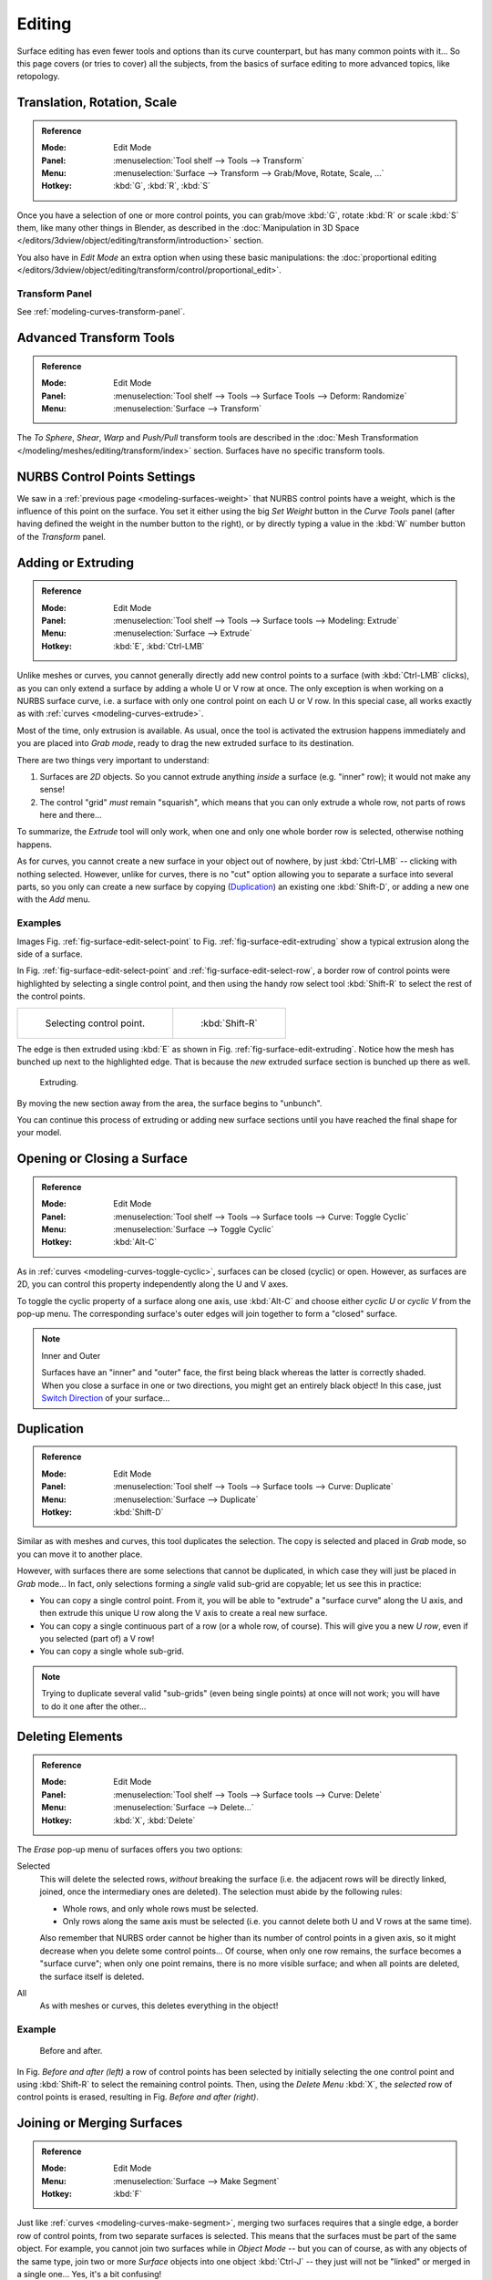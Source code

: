 
*******
Editing
*******

Surface editing has even fewer tools and options than its curve counterpart,
but has many common points with it...
So this page covers (or tries to cover) all the subjects,
from the basics of surface editing to more advanced topics, like retopology.


Translation, Rotation, Scale
============================

.. admonition:: Reference
   :class: refbox

   :Mode:      Edit Mode
   :Panel:     :menuselection:`Tool shelf --> Tools --> Transform`
   :Menu:      :menuselection:`Surface --> Transform --> Grab/Move, Rotate, Scale, ...`
   :Hotkey:    :kbd:`G`, :kbd:`R`, :kbd:`S`

Once you have a selection of one or more control points,
you can grab/move :kbd:`G`, rotate :kbd:`R` or scale :kbd:`S` them, like many other things in Blender,
as described in the :doc:`Manipulation in 3D Space </editors/3dview/object/editing/transform/introduction>` section.

You also have in *Edit Mode* an extra option when using these basic manipulations:
the :doc:`proportional editing </editors/3dview/object/editing/transform/control/proportional_edit>`.


Transform Panel
---------------

See :ref:`modeling-curves-transform-panel`.


Advanced Transform Tools
========================

.. admonition:: Reference
   :class: refbox

   :Mode:      Edit Mode
   :Panel:     :menuselection:`Tool shelf --> Tools --> Surface Tools --> Deform: Randomize`
   :Menu:      :menuselection:`Surface --> Transform`

The *To Sphere*, *Shear*, *Warp* and *Push/Pull* transform tools are described
in the :doc:`Mesh Transformation </modeling/meshes/editing/transform/index>` section.
Surfaces have no specific transform tools.


NURBS Control Points Settings
=============================

We saw in a :ref:`previous page <modeling-surfaces-weight>` that NURBS control points have a weight,
which is the influence of this point on the surface.
You set it either using the big *Set Weight* button in the *Curve Tools* panel
(after having defined the weight in the number button to the right),
or by directly typing a value in the :kbd:`W` number button of the *Transform* panel.


Adding or Extruding
===================

.. admonition:: Reference
   :class: refbox

   :Mode:      Edit Mode
   :Panel:     :menuselection:`Tool shelf --> Tools --> Surface tools --> Modeling: Extrude`
   :Menu:      :menuselection:`Surface --> Extrude`
   :Hotkey:    :kbd:`E`, :kbd:`Ctrl-LMB`

Unlike meshes or curves, you cannot generally directly add new control points to a surface
(with :kbd:`Ctrl-LMB` clicks), as you can only extend a surface by adding a whole U or V row at once.
The only exception is when working on a NURBS surface curve, i.e.
a surface with only one control point on each U or V row. In this special case,
all works exactly as with :ref:`curves <modeling-curves-extrude>`.

Most of the time, only extrusion is available. As usual, once the tool is activated
the extrusion happens immediately and you are placed into *Grab mode*,
ready to drag the new extruded surface to its destination.

There are two things very important to understand:

#. Surfaces are *2D* objects. So you cannot extrude anything *inside* a surface
   (e.g. "inner" row); it would not make any sense!
#. The control "grid" *must* remain "squarish",
   which means that you can only extrude a whole row, not parts of rows here and there...

To summarize, the *Extrude* tool will only work, when one and only one whole border
row is selected, otherwise nothing happens.

As for curves, you cannot create a new surface in your object out of nowhere,
by just :kbd:`Ctrl-LMB` -- clicking with nothing selected.
However, unlike for curves, there is no "cut" option allowing you to separate a surface into several parts,
so you only can create a new surface by copying (`Duplication`_) an existing one
:kbd:`Shift-D`, or adding a new one with the *Add* menu.


Examples
--------

Images Fig. :ref:`fig-surface-edit-select-point` to Fig. :ref:`fig-surface-edit-extruding`
show a typical extrusion along the side of a surface.

In Fig. :ref:`fig-surface-edit-select-point` and :ref:`fig-surface-edit-select-row`,
a border row of control points were highlighted by selecting a single control point,
and then using the handy row select tool :kbd:`Shift-R`
to select the rest of the control points.

.. list-table::

   * - .. _fig-surface-edit-select-point:

       .. figure:: /images/modeling_surfaces_editing_selecting-point.png

          Selecting control point.

     - .. _fig-surface-edit-select-row:

       .. figure:: /images/modeling_surfaces_editing_selecting-row.png

          :kbd:`Shift-R`

The edge is then extruded using :kbd:`E` as shown in Fig. :ref:`fig-surface-edit-extruding`.
Notice how the mesh has bunched up next to the highlighted edge.
That is because the *new* extruded surface section is bunched up there as well.

.. _fig-surface-edit-extruding:

.. figure:: /images/modeling_surfaces_editing_extruding.png

   Extruding.

By moving the new section away from the area, the surface begins to "unbunch".

You can continue this process of extruding or adding new surface sections
until you have reached the final shape for your model.


Opening or Closing a Surface
============================

.. admonition:: Reference
   :class: refbox

   :Mode:      Edit Mode
   :Panel:     :menuselection:`Tool shelf --> Tools --> Surface tools --> Curve: Toggle Cyclic`
   :Menu:      :menuselection:`Surface --> Toggle Cyclic`
   :Hotkey:    :kbd:`Alt-C`

As in :ref:`curves <modeling-curves-toggle-cyclic>`,
surfaces can be closed (cyclic) or open. However, as surfaces are 2D,
you can control this property independently along the U and V axes.

To toggle the cyclic property of a surface along one axis,
use :kbd:`Alt-C` and choose either *cyclic U* or *cyclic V* from the pop-up menu.
The corresponding surface's outer edges will join together to form a "closed" surface.

.. note:: Inner and Outer

   Surfaces have an "inner" and "outer" face, the first being black whereas the latter is correctly shaded.
   When you close a surface in one or two directions, you might get an entirely black object! In this case,
   just `Switch Direction`_ of your surface...


Duplication
===========

.. admonition:: Reference
   :class: refbox

   :Mode:      Edit Mode
   :Panel:     :menuselection:`Tool shelf --> Tools --> Surface tools --> Curve: Duplicate`
   :Menu:      :menuselection:`Surface --> Duplicate`
   :Hotkey:    :kbd:`Shift-D`

Similar as with meshes and curves, this tool duplicates the selection.
The copy is selected and placed in *Grab* mode, so you can move it to another place.

However, with surfaces there are some selections that cannot be duplicated,
in which case they will just be placed in *Grab* mode... In fact,
only selections forming a *single* valid sub-grid are copyable; let us see this in practice:

- You can copy a single control point.
  From it, you will be able to "extrude" a "surface curve" along the U axis,
  and then extrude this unique U row along the V axis to create a real new surface.
- You can copy a single continuous part of a row (or a whole row, of course).
  This will give you a new *U row*, even if you selected (part of) a V row!
- You can copy a single whole sub-grid.

.. note::

   Trying to duplicate several valid "sub-grids" (even being single points)
   at once will not work; you will have to do it one after the other...


Deleting Elements
=================

.. admonition:: Reference
   :class: refbox

   :Mode:      Edit Mode
   :Panel:     :menuselection:`Tool shelf --> Tools --> Surface tools --> Curve: Delete`
   :Menu:      :menuselection:`Surface --> Delete...`
   :Hotkey:    :kbd:`X`, :kbd:`Delete`

The *Erase* pop-up menu of surfaces offers you two options:

Selected
   This will delete the selected rows, *without* breaking the surface
   (i.e. the adjacent rows will be directly linked, joined, once the intermediary ones are deleted).
   The selection must abide by the following rules:

   - Whole rows, and only whole rows must be selected.
   - Only rows along the same axis must be selected (i.e. you cannot delete both U  and V rows at the same time).

   Also remember that NURBS order cannot be higher than its number of control points in a given axis,
   so it might decrease when you delete some control points...
   Of course, when only one row remains, the surface becomes a "surface curve"; when only one point remains,
   there is no more visible surface; and when all points are deleted, the surface itself is deleted.

All
   As with meshes or curves, this deletes everything in the object!


Example
-------

.. figure:: /images/modeling_surfaces_editing_deleting.png

   Before and after.

In Fig. *Before and after (left)* a row of control points has been selected by initially
selecting the one control point and using :kbd:`Shift-R` to select the remaining
control points. Then, using the *Delete Menu* :kbd:`X`,
the *selected* row of control points is erased, resulting in Fig. *Before and after (right)*.


Joining or Merging Surfaces
===========================

.. admonition:: Reference
   :class: refbox

   :Mode:      Edit Mode
   :Menu:      :menuselection:`Surface --> Make Segment`
   :Hotkey:    :kbd:`F`

Just like :ref:`curves <modeling-curves-make-segment>`,
merging two surfaces requires that a single edge, a border row of control points,
from two separate surfaces is selected. This means that the surfaces must be part of the same object. For example,
you cannot join two surfaces while in *Object Mode* -- but you can of course, as with any objects of the same type,
join two or more *Surface* objects
into one object :kbd:`Ctrl-J` -- they just will not be "linked" or merged in a single one...
Yes, it's a bit confusing!

This tool is equivalent to creating edges or faces for meshes
(hence its shortcut), and so it only works in *Edit Mode*.
The selection must contain only border rows of the same resolution
(with the same number of control points),
else Blender will try to do its best to guess what to merge with what, or the merge will fail
(either silently, or stating that ``Resolution does not match`` if rows with
different number of points are selected, or that there is ``Too few selections to merge``
if you only selected points in one surface...).
To select control points of different surfaces,
in the same object, you must use either border select or circle select.
Holding down :kbd:`Ctrl` while :kbd:`LMB` will not work.

So to avoid problems, you should always only select border rows with the same number of
points... Note that you can join a border U row of one surface with a border V row of another
one, Blender will automatically "invert" the axis of one surface for them to match correctly.

NURBS surface curves are often used to create objects like hulls,
as they define cross sections all along the object,
and you just have to "skin" them as described above to get a nice, smooth and harmonious shape.


Examples
--------

Fig. :ref:`fig-surface-edit-join-ready` is an example of two NURBS surface curves, **not** NURBS curves,
in *Edit Mode*, ready to be joined.
Fig. :ref:`fig-surface-edit-join-complete` is the result of joining the two curves.

.. list-table::

   * - .. _fig-surface-edit-join-ready:

       .. figure:: /images/modeling_surfaces_editing_joining-ready.png

          Joining ready.

     - .. _fig-surface-edit-join-complete:

       .. figure:: /images/modeling_surfaces_editing_joining-complete.png

          Joining complete.


Subdivision
===========

.. admonition:: Reference
   :class: refbox

   :Mode:      Edit Mode
   :Panel:     :menuselection:`Tool shelf --> Tools --> Surface tools --> Modeling: Subdivide`
   :Menu:      :menuselection:`Surface --> Segments --> Subdivide`, :menuselection:`Specials --> Subdivide`

Surface subdivision is most simple:
using either the *Subdivide* entry in the *Specials* menu
:kbd:`W`, or the *Subdivide* button of the *Curve Tools1* panel,
you will subdivide once all *completely* selected grids by subdividing each "quad" into four
smaller ones.

If you apply it to a 1D surface (a "surface curve"),
this tool works exactly as with :ref:`curves <modeling-curves-subdivision>`.


Spin
====

.. admonition:: Reference
   :class: refbox

   :Mode:      Edit Mode
   :Panel:     :menuselection:`Tool shelf --> Tools --> Surface tools --> Modeling: Spin`
   :Menu:      :menuselection:`Surface --> Spin`

This tool is a bit similar to its :doc:`mesh counterpart </modeling/meshes/editing/duplicating/spin>`
but with less control and options (in fact, there is none!).

It only works on selected "surfaces" made of *one U row* (and not with one V row),
so-called "surface curves", by "extruding" this "cross section" in a square pattern,
automatically adjusting the weights of control points to get a perfect circular extrusion
(this also implies closing the surface along the V axis), following exactly the same principle
as for the *NURBS Tube* or *NURBS Donut* primitives.


Switch Direction
================

.. admonition:: Reference
   :class: refbox

   :Mode:      Edit Mode
   :Panel:     :menuselection:`Tool shelf --> Tools --> Surface tools --> Curve: Switch Direction`
   :Menu:      :menuselection:`Surface --> Segments --> Switch Direction`,
               :menuselection:`Specials --> Switch Direction`

This tool will "reverse" the direction of any curve with at least one selected element
(i.e. the start point will become the end one, and *vice versa*).
Mainly useful when using a curve as path, or the bevel and taper options...


Other Specials Options
======================

.. admonition:: Reference
   :class: refbox

   :Mode:      Edit Mode
   :Menu:      Specials
   :Hotkey:    :kbd:`W`

The *Specials* menu contains exactly the same additional options as for
curves, except for *Set Radius* and *Smooth Radius*.


Conversion
----------

As there are only NURBS surfaces, there is no "internal" conversion here.

However, there is an "external" conversion available, from surface to mesh,
that only works in *Object Mode*.
It transforms a *Surface* object into a *Mesh* one,
using the surface resolutions in both directions to create faces, edges and vertices.


Misc Editing
------------

You have some of the same options as with meshes, or in *Object Mode*.
You can :ref:`separate <object-separate>` a given surface :kbd:`P`,
make other selected objects :ref:`children <object-parenting>`
of one or three control points
:kbd:`Ctrl-P`,
or :doc:`add hooks </modeling/modifiers/deform/hooks>` to control some points with other objects.

The *Mirror* tool is also available, behaving exactly as with
:doc:`mesh objects </modeling/meshes/editing/transform/mirror>`.
